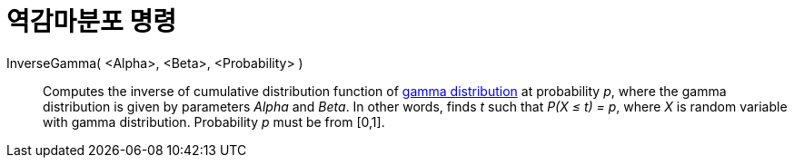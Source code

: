 = 역감마분포 명령
:page-en: commands/InverseGamma
ifdef::env-github[:imagesdir: /ko/modules/ROOT/assets/images]

InverseGamma( <Alpha>, <Beta>, <Probability> )::
  Computes the inverse of cumulative distribution function of https://en.wikipedia.org/wiki/Gamma_distribution[gamma
  distribution] at probability _p_, where the gamma distribution is given by parameters _Alpha_ and _Beta_.
  In other words, finds _t_ such that _P(X ≤ t) = p_, where _X_ is random variable with gamma distribution.
  Probability _p_ must be from [0,1].

